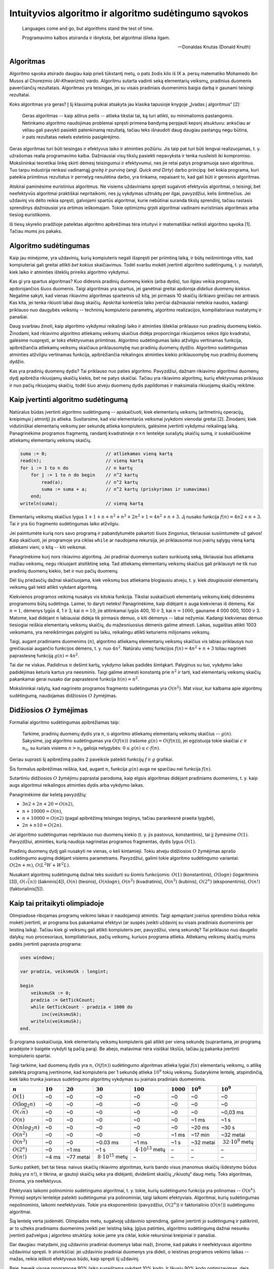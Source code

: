 Intuityvios algoritmo ir algoritmo sudėtingumo sąvokos
======================================================

.. todo:: Sutvarkyti, kad ši citata būtų normaliai vaizduojama.

..

    Languages come and go, but algorithms stand the test of time.

    Programavimo kalbos atsiranda ir išnyksta, bet algoritmai išlieka ilgam.

    -- Donaldas Knutas (Donald Knuth)


Algoritmas
----------

Algoritmo sąvoka atsirado daugiau kaip prieš tūkstantį metų,
o pats žodis kilo iš IX a. persų matematiko Mohamedo ibn Musos al Chorezmio (*Al-Khwarizmi*) vardo.
Algoritmu sutarta vadinti seką elementarių veiksmų, pradinius duomenis paverčiančių rezultatais.
Algoritmas yra teisingas, jei su visais pradiniais duomenimis baigia darbą ir gaunami teisingi rezultatai.

.. todo:: Žemiau sutvarkyti nuorodą į knygą.

Koks algoritmas yra geras?
Į šį klausimą puikiai atsakyta jau klasika tapusioje knygoje „Įvadas į algoritmus“ [2]:

    Geras algoritmas -- kaip aštrus peilis -- atlieka tiksliai tai, ką turi atlikti,
    su minimaliomis pastangomis.
    Netinkamo algoritmo naudojimas problemai spręsti primena bandymą perpjauti kepsnį
    atsuktuvu: anksčiau ar vėliau gali pavykti pasiekti patenkinamą rezultatą, tačiau
    teks išnaudoti daug daugiau pastangų negu būtina, ir pats rezultatas nekels
    estetinio pasigėrėjimo.

Geras algoritmas turi būti teisingas ir efektyvus laiko ir atminties požiūriu.
Jis taip pat turi būti lengvai realizuojamas, t. y. užrašomas realia programavimo kalba.
Dažniausiai visų tikslų pasiekti nepavyksta ir tenka nusileisti iki kompromiso.
Mokslininkai teoretikai linkę skirti dėmesį teisingumui ir efektyvumui, nes jie retai
patys programuoja savo algoritmus.
Tuo tarpu industrija renkasi vadinamąjį *greitą ir purviną* (angl. *Quick and Dirty*)
darbo principą: bet kokia programa, kuri pateikia priimtinus rezultatus ir pernelyg
nesulėtina darbo, yra tinkama, nepaisant to, kad gali būti ir geresnis algoritmas.

Atskirai paminėsime euristinius algoritmus.
Ne visiems uždaviniams spręsti sugalvoti efektyvūs algoritmai, o teisingi,
bet neefektyvūs algoritmai praktiškai nepritaikomi, nes jų vykdymas užtruktų per ilgai,
pavyzdžiui, kelis šimtmečius. Jei uždavinį vis dėlto reikia spręsti, galvojami spartūs
algoritmai, kurie nebūtinai suranda tikslų sprendinį, tačiau rastasis sprendinys
*dažniausiai* yra *artimas* ieškomajam. Tokie optimizmu grįsti algoritmai vadinami
euristiniais algoritmais arba tiesiog euristikomis.

.. todo:: Žemiau sutvarkyti nuorodą į knygą.

Iš tiesų skyrelio pradžioje pateiktas algoritmo apibrėžimas tėra intuityvi ir matematiškai
netiksli algoritmo sąvoka [1]. Tačiau mums jos pakaks.


Algoritmo sudėtingumas
----------------------

Kaip jau minėjome, yra uždavinių, kurių kompiuteris negali išspręsti per priimtiną laiką, ir būtų neišmintinga viltis, kad kompiuteriai gali greitai atlikti *bet kokius* skaičiavimus.  Todėl svarbu mokėti įvertinti algoritmo sudėtingumą, t. y. nustatyti, kiek laiko ir atminties išteklių prireiks algoritmo vykdymui.

Kas gi yra spartus algoritmas?  Kuo didesnis pradinių duomenų kiekis (arba dydis), tuo ilgiau veikia programos, apdorojančios šiuos duomenis. Taigi algoritmas yra spartus, jei ganėtinai greitai apdoroja *didelius duomenų kiekius*. Negalime sakyti, kad vienas rikiavimo algoritmas spartesnis už kitą, jei pirmasis 10 skaičių išrikiavo greičiau nei antrasis. Kas kita, jei tenka rikiuoti labai daug skaičių.  Apskritai konkretūs laiko įverčiai dažniausiai neteikia naudos, kadangi priklauso nuo daugybės veiksnių -- techninių kompiuterio parametrų, algoritmo realizacijos, kompiliatoriaus nustatymų ir panašiai.

Daug svarbiau žinoti, kaip algoritmo vykdymui reikalingi laiko ir atminties ištekliai priklauso nuo pradinių duomenų kiekio. Žinodami, kad rikiavimo algoritmo atliekamų veiksmų skaičius didėja proporcingai rikiuojamos sekos ilgio kvadratui, galėsime nuspręsti, ar toks efektyvumas priimtinas.  Algoritmo sudėtingumas laiko atžvilgiu vertinamas funkcija, apibrėžiančia atliekamų veiksmų skaičiaus priklausomybę nuo pradinių duomenų dydžio. Algoritmo sudėtingumas atminties atžvilgiu vertinamas funkcija, apibrėžiančia reikalingos atminties kiekio priklausomybę nuo pradinių duomenų dydžio.

Kas yra pradinių duomenų dydis? Tai priklauso nuo paties algoritmo. Pavyzdžiui, dažnam rikiavimo algoritmui duomenų dydį apibrėžia rikiuojamų skaičių kiekis, bet ne patys skaičiai. Tačiau yra rikiavimo algoritmų, kurių efektyvumas priklauso ir nuo pačių rikiuojamų skaičių, todėl šiuo atveju duomenų dydis papildomas ir maksimalia rikiuojamų skaičių reikšme.


Kaip įvertinti algoritmo sudėtingumą
------------------------------------

.. todo:: Žemiau sutvarkyti nuorodą į knygą.

Natūralus būdas įvertinti algoritmo sudėtingumą -- apskaičiuoti, kiek elementarių veiksmų (aritmetinių operacijų, kreipimųsi į atmintį) jis atlieka. Susitarsime, kad visi elementarūs veiksmai įvykdomi vienodai greitai [2]. Žinodami, kiek vidutiniškai elementarių veiksmų per sekundę atlieka kompiuteris, galėsime įvertinti vykdymui reikalingą laiką. Panagrinėkime programos fragmentą, randantį kvadratinėje :math:`n \times n` lentelėje surašytų skaičių sumą, ir suskaičiuokime atliekamų elementarių veiksmų skaičių.

.. code-block:: pascal

    suma := 0;                      // atliekamas vieną kartą
    read(n);                        // vieną kartą
    for i := 1 to n do              // n kartų
        for j := 1 to n do begin    // n^2 kartų
            read(a);                // n^2 kartų
            suma := suma + a;       // n^2 kartų (priskyrimas ir sumavimas)
        end;
    writeln(suma);                  // vieną kartą

Elementarių veiksmų skaičius lygus :math:`1 + 1 + n + n^2 + n^2 + 2n^2 + 1 = 4n^2 + n + 3`. Jį nusako funkcija :math:`f(n) = 4n2 + n + 3`. Tai ir yra šio fragmento sudėtingumas laiko atžvilgiu.

Jei paimtumėte kurią nors savo programą ir pabandytumėte pakartoti šiuos žingsnius, tikriausiai susiimtumėte už galvos! Kaip skaičiuoti, jei programoje yra ciklas ``while`` ar naudojama rekursija, jei priklausomai nuo įvairių sąlygų vieną kartą atliekami vieni, o kitą -- kiti veiksmai.

Panagrinėkime kurį nors rikiavimo algoritmą. Jei pradiniai duomenys sudaro surikiuotą seką, tikriausiai bus atliekama mažiau veiksmų, negu rikiuojant atsitiktinę seką. Tad atliekamų elementarių veiksmų skaičius gali priklausyti ne tik nuo pradinių duomenų kiekio, bet ir nuo pačių duomenų.

Dėl šių priežasčių dažnai skaičiuojama, kiek veiksmų bus atliekama blogiausiu atveju, t. y. kiek *daugiausiai* elementarių veiksmų gali tekti atlikti vykdant algoritmą.

Kiekvienos programos veikimą nusakys vis kitokia funkcija. Tiksliai suskaičiuoti elementarių veiksmų kiekį didesnėms programoms būtų sudėtinga. Laimei, to daryti neteks! Panagrinėkime, kaip didėjant :math:`n` auga kiekvienas iš dėmenų. Kai :math:`n = 1`, dėmenys lygūs 4, 1 ir 3, kai :math:`n = 10`, jie atitinkamai lygūs 400, 10 ir 3, kai :math:`n = 1000`, gauname 4 000 000, 1000 ir 3. Matome, kad didėjant :math:`n` labiausiai didėja tik pirmasis dėmuo, o kiti dėmenys -- labai nežymiai. Kadangi kiekvienas dėmuo tiesiogiai reiškia elementarių veiksmų skaičių, du mažesniuosius dėmenis galime atmesti. Laikas, sugaištas atlikti 1003 veiksmams, yra nereikšmingas palyginti su laiku, reikalingu atlikti keturiems milijonams veiksmų.

Taigi, augant pradiniams duomenims (:math:`n`), algoritmo atliekamų elementarių veiksmų skaičius vis labiau priklausys nuo greičiausiai augančio funkcijos dėmens, t. y. nuo :math:`4n^2`. Natūralu vietoj funkcijos :math:`f(n) = 4n^2 + n + 3` toliau nagrinėti paprastesnę funkciją :math:`g(n) = 4n^2`.

Tai dar ne viskas. Padidinus :math:`n` dešimt kartų, vykdymo laikas padidės šimtąkart. Palyginus su tuo, vykdymo laiko padidėjimas keturis kartus yra neesminis. Taigi galime atmesti konstantą prie :math:`n^2` ir tarti, kad elementarių veiksmų skaičių pakankamai gerai nusako dar paprastesnė funkcija :math:`h(n) = n^2`.

Mokslininkai rašytų, kad nagrinėto programos fragmento sudėtingumas yra :math:`O(n^2)`. Mat visur, kur kalbama apie algoritmų sudėtingumą, naudojamas didžiosios :math:`O` žymėjimas.


Didžiosios :math:`O` žymėjimas
------------------------------

Formaliai algoritmo sudėtingumas apibrėžiamas taip:

    Tarkime, pradinių duomenų dydis yra :math:`n`, o algoritmo atliekamų elementarių veiksmų skaičius -- :math:`g(n)`. Sakysime, jog algoritmo sudėtingumas yra :math:`O(f(n))` (rašome :math:`g(n) = O(f(n))`), jei egzistuoja tokie skaičiai :math:`c` ir :math:`n_0`, su kuriais visiems :math:`n > n_0` galioja nelygybės: :math:`0 \le g(n) \le c \cdot f(n)`.

.. todo:: Sutvarkyti nuorodą į paveikslą.

Geriau suprasti šį apibrėžimą padės 2 paveiksle pateikti funkcijų :math:`f` ir :math:`g` grafikai.

Šis formalus apibrėžimas reiškia, kad, augant :math:`n`, funkcija :math:`g(n)` auga ne sparčiau nei funkcija :math:`f(n)`.

Sutartiniu didžiosios :math:`O` žymėjimu paprastai parodoma, kaip elgsis algoritmas didėjant pradiniams duomenims, t. y. kaip augs algoritmui reikalingos atminties dydis arba vykdymo laikas.

Panagrinėkime dar keletą pavyzdžių:

* :math:`3n2 + 2n + 20 = O(n2)`,
* :math:`n + 10 000 = O(n)`,
* :math:`n + 10 000 = O(n2)` (pagal apibrėžimą teisingas teiginys, tačiau parankesnė praeita lygybė),
* :math:`2n + n10 = O(2n)`.

Jei algoritmo sudėtingumas nepriklauso nuo duomenų kiekio (t. y. jis pastovus, konstantinis), tai jį žymėsime :math:`O(1)`. Pavyzdžiui, atminties, kurią naudoja nagrinėtas programos fragmentas, dydis lygus :math:`O(1)`.

Pradinių duomenų dydį gali nusakyti ne vienas, o keli kintamieji. Tokiu atveju didžiosios :math:`O` žymėjimas aprašo sudėtingumo augimą didėjant visiems parametrams. Pavyzdžiui, galimi tokie algoritmo sudėtingumo variantai: :math:`O(2n+m)`, :math:`O(L^2W + W^2L)`.

.. todo:: Sutvarkyti išnašas žemiau.

Nusakant algoritmų sudėtingumą dažnai teks susidurti su šiomis funkcijomis:
:math:`O(1)` (konstantinis), :math:`O(\log n)` (logaritminis [3]), :math:`O(\sqrt(n))` (šakninis[4]), :math:`O(n)` (tiesinis), :math:`O(n \log n)`, :math:`O(n^2)` (kvadratinis), :math:`O(n^3)` (kubinis), :math:`O(2^n)` (eksponentinis), :math:`O(n!)` (faktorialinis[5]).


Kaip tai pritaikyti olimpiadoje
-------------------------------

Olimpiadose ribojamas programų veikimo laikas ir naudojamoji atmintis. Taigi apmąstant įvairius sprendimo būdus reikia mokėti įvertinti, ar programa bus pakankamai efektyvi (ar suspės įveikti uždavinį su visais pradiniais duomenimis per leistiną laiką). Tačiau kiek gi veiksmų gali atlikti kompiuteris per, pavyzdžiui, vieną sekundę? Tai priklauso nuo daugelio dalykų: nuo procesoriaus, kompiliatoriaus, pačių veiksmų, kuriuos programa atlieka. Atliekamų veiksmų skaičių mums padės įvertinti paprasta programa:

.. code-block:: pascal

    uses windows;

    var pradzia, veiksmuSk : longint;

    begin
        veiksmuSk := 0;
        pradzia := GetTickCount;
        while GetTickCount - pradzia < 1000 do
            inc(veiksmuSk);
        writeln(veiksmuSk);
    end.

Ši programa suskaičiuoja, kiek elementarių veiksmų kompiuteris gali atlikti per vieną sekundę (suprantama, jei programą pradėjote ir baigėte vykdyti tą pačią parą). Be abejo, matavimai nėra visiškai tikslūs, tačiau jų pakanka įvertinti kompiuterio spartai.

Taigi tarkime, kad duomenų dydis yra :math:`n`, :math:`O(f(n))` sudėtingumo algoritmas atlieka lygiai :math:`f(n)` elementarių veiksmų, o atlikę pateiktą programą įvertinome, kad kompiuteris per 1 sekundę atlieka :math:`10^9` tokių veiksmų. Sudarykime lentelę, atspindinčią, kiek laiko trunka įvairaus sudėtingumo algoritmų vykdymas su įvairiais pradiniais duomenimis.

.. todo:: Pertikrinti šitą lentelę su matematika.
          Pagalvoti apie alternatyvą šitai lentelei.


====================  ==========  ==========  ===========================  ===========================  ============  ============  ===========================
:math:`n`             :math:`10`  :math:`20`  :math:`30`                   :math:`100`                  :math:`1000`  :math:`10^6`  :math:`10^9`
====================  ==========  ==========  ===========================  ===========================  ============  ============  ===========================
:math:`O(1)`          ~0          ~0          ~0                           ~0                           ~0            ~0            ~0
:math:`O(\log_2 n)`   ~0          ~0          ~0                           ~0                           ~0            ~0            ~0
:math:`O(\sqrt{n})`   ~0          ~0          ~0                           ~0                           ~0            ~0            ~0,03 ms
:math:`O(n)`          ~0          ~0          ~0                           ~0                           ~0            ~1 ms         ~1 s
:math:`O(n log_2 n)`  ~0          ~0          ~0                           ~0                           ~0            ~20 ms        ~30 s
:math:`O(n^2)`        ~0          ~0          ~0                           ~0                           ~1 ms         ~17 min       ~32 metai
:math:`O(n^3)`        ~0          ~0          ~0.03 ms                     ~1 ms                        ~1 s          ~32 metai     :math:`~32 \cdot 10^9` metų
:math:`O(2^n)`        ~0          ~1 ms       ~1 s                         :math:`~4 \cdot 10^13` metų  –             –             –
:math:`O(n!)`         ~4 ms       ~77 metai   :math:`~8 \cdot 10^15` metų  –                            –             –             –
====================  ==========  ==========  ===========================  ===========================  ============  ============  ===========================

Sunku patikėti, bet tai tiesa: naivus skaičių rikiavimo algoritmas, kuris bando visus įmanomus skaičių išdėstymo būdus (tokių yra :math:`n!`), ir tikrina, ar gautoji skaičių seka yra didėjanti, dvidešimt skaičių „rikiuotų“ daug metų. Toks algoritmas, žinoma, yra neefektyvus.

Efektyviais laikomi polinominio sudėtingumo algoritmai, t. y. tokie, kurių sudėtingumo funkcija yra polinomas -- :math:`O(n^k)`. Pirmieji septyni lentelėje pateikti sudėtingumai yra polinominiai, taigi laikomi efektyviais. Algoritmai, kurių sudėtingumas nepolinominis, laikomi neefektyviais. Tokie yra eksponentinio (pavyzdžiui, :math:`O(2^n)`) ir faktorialinio (:math:`O(n!)`) sudėtingumo algoritmai.

Šią lentelę verta įsidėmėti. Olimpiados metu, sugalvoję uždavinio sprendimą, galime įvertinti jo sudėtingumą ir patikrinti, ar to užteks pradiniams duomenims įveikti per leistiną laiką. Įgijus patirties, algoritmo sudėtingumą dažnai nesunku įvertinti pažvelgus į algoritmo struktūrą: kokie jame yra ciklai, kokie rekursiniai kreipiniai ir panašiai.

Dar daugiau: matydami, jog uždavinio pradiniai duomenys labai maži, žinome, kad pakaks ir neefektyvaus algoritmo uždaviniui spręsti. Ir atvirkščiai: jei uždavinio pradiniai duomenys yra dideli, o leistinas programos veikimo laikas -- mažas, reikia ieškoti efektyvaus būdo, kaip spręsti šį uždavinį.

Beje, beveik visose programose 90% laiko sugaištama vykdant 10% kodo. Ir likusių 90% kodo optimizavimas, deja, neturės didelės įtakos programos efektyvumui. Tad prieš imantis optimizuoti kurią nors algoritmo dalį reikia įsitikinti, ar verta tai daryti.


Uždavinys "Posekio suma"
------------------------

Pabandykime pritaikyti įgytas žinias spręsdami konkretų uždavinį:

    Duotas sveikasis skaičius :math:`k` bei :math:`n` neneigiamų skaičių seka :math:`a_1, a_2, \ldots, a_n`.

    **Užduotis.** Reikia nustatyti, ar egzistuoja tokie indeksai :math:`i` ir :math:`j` :math:`(1 \le i \le j \le n)`, kad sekos narių nuo :math:`a_i` iki :math:`a_j` suma būtų lygi skaičiui :math:`k`.

    Galioja ribojimai: :math:`1 \le k \le 100 000 000; 1 \le n \le 100 000; 0 \le a_i \le 1 000`.

    Vykdymo laikas: 1 s.

Aptarkime kelis galimus uždavinio sprendimo būdus bei jų sudėtingumą. Pats paprasčiausias būdas -- perrinkti visas galimas indeksų :math:`i` ir :math:`j` poras, kiekvienąkart suskaičiuojant sekos narių nuo :math:`i`-ojo iki :math:`j`-ojo sumą:

.. code-block:: pascal

    rasta := false;
    i := 0;
    repeat
        j := i;
        i := i + 1;
        repeat
            j := j + 1;
            suma  := 0;
            for l := i to j do
                suma := suma + a[l];
                { ši operacija vykdoma daugiausiai kartų }
            rasta := (suma = k);
        until (j = n) or rasta;
    until (i = n) or rasta;

Jei algoritmui baigus darbą kintamojo rasta reikšmė bus lygi ``true``, tai :math:`i` ir :math:`j` bus ieškomi indeksai. Suskaičiavę, kiek elementarių veiksmų blogiausiu atveju atlieka algoritmas, pamatytume, kad greičiausiai augantis gautojo reiškinio dėmuo yra :math:`frac{n^3}{6}`, taigi šio algoritmo sudėtingumas -- :math:`O(n^3)`. Tai atsispindi ir algoritmo struktūroje: jį sudaro trys ciklai, įdėti vienas į kitą, ir kiekvieno šių ciklų trukmė tiesiogiai priklauso nuo :math:`n`.

.. todo:: sutvarkyti nuorodas į skyrių ir lentelę žemiau.

Tai nėra geriausias uždavinio sprendimo būdas. Pasižiūrėjus į 1.5 skyrelyje pateiktą lentelę[6], matyti, kad per leistiną laiką algoritmas įveiktų testus, kur :math:`n \le ~1000`. Atkreipę dėmesį į tai, kad sekos nariai yra tik neneigiami skaičiai, galime sudaryti gudresnį algoritmą.

Tegul ieškomasis indeksas :math:`i` lygus :math:`i_1` (t. y. kažkokiam konkrečiam skaičiui). Priskyrę indeksui :math:`j` pradinę reikšmę :math:`i_1`, jį didinsime tol, kol sekos narių nuo :math:`i` iki :math:`j` suma taps lygi arba viršys :math:`k` (arba kol indeksas :math:`j` pasieks sekos pabaigą). Sumos neperskaičiuosime iš naujo kiekvieną kartą, o, padidinę indeksą :math:`j`, prie sumos tiesiog pridėsime sekos narį :math:`a_j`.

.. code-block:: pascal

    rasta := false;
    i := 0;
    repeat
        j := i;
        i := i + 1;
        suma := 0;
        repeat
            j := j + 1;
            suma := suma + a[j];
        until (j = n) or (suma >= k);
        rasta := (suma = k);
    until (i = n) or rasta;

Šį algoritmą sudaro du ciklai, antrasis jų pirmojo viduje, ir abiejų ilgis tiesiogiai priklauso nuo :math:`n`. Blogiausiu atveju abiejuose cikluose bus vykdoma :math:`n` žingsnių (pavyzdžiui, jei visi sekos nariai -- nuliai, tuomet suma niekada netaps lygi arba didesnė už :math:`k`), taigi šio algoritmo sudėtingumas yra :math:`O(n^2)`. Tai daug geresnis algoritmas, jis gali įveikti testus, kur :math:`n \le ~30\ 000`. Tačiau to nepakanka.

Kritiškai įvertinkime savo algoritmą. Tarkime, :math:`n = 100\ 000`, :math:`i = 1`, :math:`j = 90\ 000`, ir :math:`suma < k`. Kas atsitiks, jei, padidinus :math:`j` dar vienetu, suma taps didesnė už :math:`k`? Indeksas :math:`i` bus padidintas vienetu, :math:`j` priskirta :math:`i` reikšmė ir iš naujo skaičiuojamos sumos. Tačiau jei sekos narių nuo 1 iki 90 000 suma buvo mažesnė už :math:`k`, tai tuo labiau tokia bus ir narių nuo 2 iki 90 000 suma. Šio (milžiniško) intervalo būtų galima netikrinti!

Tai apibendrinę, galime sudaryti dar geresnį algoritmą. Priskirkime indeksams reikšmes :math:`i = j = 1`, o sumai reikšmę :math:`a_1`. Tai bus pradinis intervalas. Veiksmus kartosime, kol suma nelygi :math:`k` ir :math:`j` mažesnis už :math:`n`. Kiekvienu žingsniu vykdysime vieną iš šių veiksmų: jei suma mažesnė už :math:`k`, intervalą praplėsime – padidinsime indeksą :math:`j` ir prie sumos pridėsime :math:`a_j`; jei suma didesnė už :math:`k` (tai tokia ji tapo po paskutinio žingsnio), intervalą siaurinsime -- iš sumos atimsime `a_i` ir padidinsime indekso `i` reikšmę. Jei po kurio nors žingsnio suma taps lygi `k`, algoritmas iškart nutrauks darbą.

.. code-block:: pascal

    suma := a[1];
    i := 1;
    j := 1;
    while (suma <> k) and (j < n) do
        if suma < k then begin
            j := j + 1;
            suma := suma + a[j];
        end else begin
            suma := suma - a[i];
            i := i + 1;
        end;
    rasta := (suma = k);

Kadangi vienu žingsniu padidinamas tik vienas iš indeksų ir kiekvienas iš indeksų gali būti padidintas ne daugiau kaip :math:`n` kartų, daugių daugiausia gali tekti įvykdyti :math:`2n` žingsnių. Algoritmo sudėtingumas yra :math:`O(n)`, taigi jo visiškai pakaks uždaviniui įveikti ir kai :math:`n = 100000`.

Aptarėme kelis uždavinio *Posekio suma* sprendimus ir skirtingą jų efektyvumą. Atsiminkime, jog geras algoritmas atlieka tik tai, kas būtina. Ieškodami, kaip galime pagerinti algoritmą, galvokime, kokius nereikalingus arba pakartotinius veiksmus jis atlieka.
